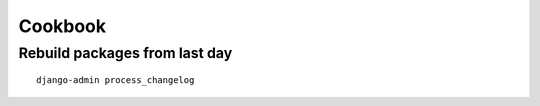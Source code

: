 Cookbook
========

Rebuild packages from last day
------------------------------

::

    django-admin process_changelog

